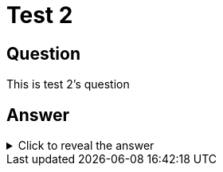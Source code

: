 :data-uri:
= Test 2

== Question
[#question]
This is test 2's question

== Answer

.Click to reveal the answer
[%collapsible]
[#answer]
====
This is test 2's answer


image::shellsonthemoon.jpg[]
====